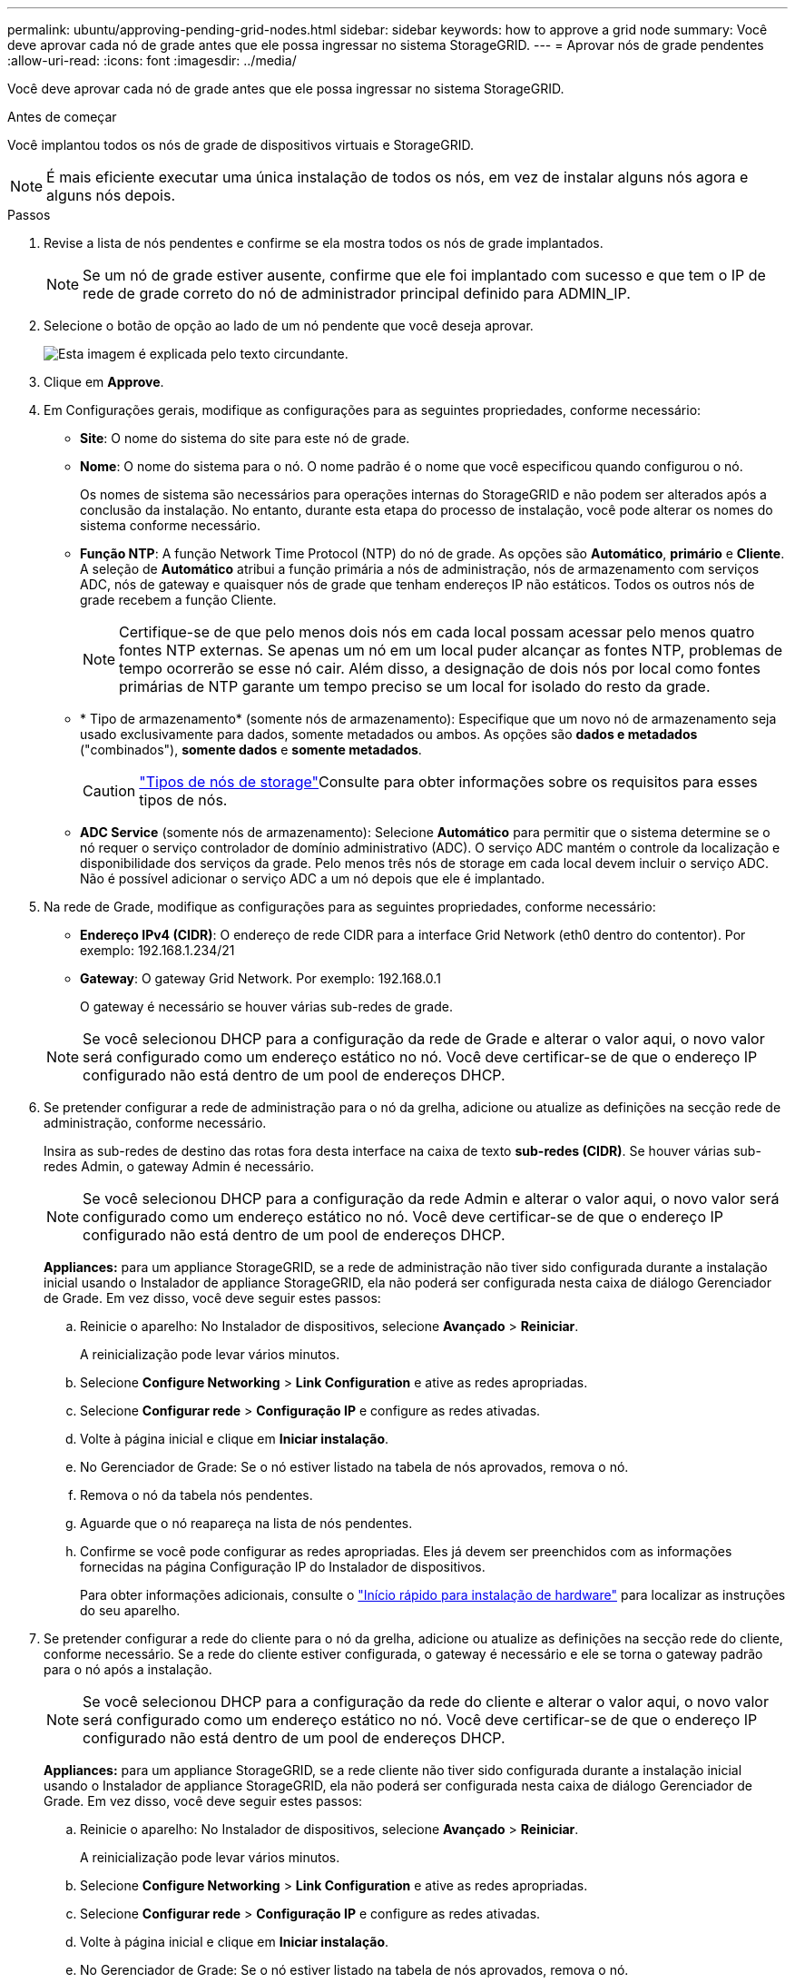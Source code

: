 ---
permalink: ubuntu/approving-pending-grid-nodes.html 
sidebar: sidebar 
keywords: how to approve a grid node 
summary: Você deve aprovar cada nó de grade antes que ele possa ingressar no sistema StorageGRID. 
---
= Aprovar nós de grade pendentes
:allow-uri-read: 
:icons: font
:imagesdir: ../media/


[role="lead"]
Você deve aprovar cada nó de grade antes que ele possa ingressar no sistema StorageGRID.

.Antes de começar
Você implantou todos os nós de grade de dispositivos virtuais e StorageGRID.


NOTE: É mais eficiente executar uma única instalação de todos os nós, em vez de instalar alguns nós agora e alguns nós depois.

.Passos
. Revise a lista de nós pendentes e confirme se ela mostra todos os nós de grade implantados.
+

NOTE: Se um nó de grade estiver ausente, confirme que ele foi implantado com sucesso e que tem o IP de rede de grade correto do nó de administrador principal definido para ADMIN_IP.

. Selecione o botão de opção ao lado de um nó pendente que você deseja aprovar.
+
image::../media/5_gmi_installer_grid_nodes_pending.gif[Esta imagem é explicada pelo texto circundante.]

. Clique em *Approve*.
. Em Configurações gerais, modifique as configurações para as seguintes propriedades, conforme necessário:
+
** *Site*: O nome do sistema do site para este nó de grade.
** *Nome*: O nome do sistema para o nó. O nome padrão é o nome que você especificou quando configurou o nó.
+
Os nomes de sistema são necessários para operações internas do StorageGRID e não podem ser alterados após a conclusão da instalação. No entanto, durante esta etapa do processo de instalação, você pode alterar os nomes do sistema conforme necessário.

** *Função NTP*: A função Network Time Protocol (NTP) do nó de grade. As opções são *Automático*, *primário* e *Cliente*. A seleção de *Automático* atribui a função primária a nós de administração, nós de armazenamento com serviços ADC, nós de gateway e quaisquer nós de grade que tenham endereços IP não estáticos. Todos os outros nós de grade recebem a função Cliente.
+

NOTE: Certifique-se de que pelo menos dois nós em cada local possam acessar pelo menos quatro fontes NTP externas. Se apenas um nó em um local puder alcançar as fontes NTP, problemas de tempo ocorrerão se esse nó cair. Além disso, a designação de dois nós por local como fontes primárias de NTP garante um tempo preciso se um local for isolado do resto da grade.

** * Tipo de armazenamento* (somente nós de armazenamento): Especifique que um novo nó de armazenamento seja usado exclusivamente para dados, somente metadados ou ambos. As opções são *dados e metadados* ("combinados"), *somente dados* e *somente metadados*.
+

CAUTION: link:../primer/what-storage-node-is.html#types-of-storage-nodes["Tipos de nós de storage"]Consulte para obter informações sobre os requisitos para esses tipos de nós.

** *ADC Service* (somente nós de armazenamento): Selecione *Automático* para permitir que o sistema determine se o nó requer o serviço controlador de domínio administrativo (ADC). O serviço ADC mantém o controle da localização e disponibilidade dos serviços da grade. Pelo menos três nós de storage em cada local devem incluir o serviço ADC. Não é possível adicionar o serviço ADC a um nó depois que ele é implantado.


. Na rede de Grade, modifique as configurações para as seguintes propriedades, conforme necessário:
+
** *Endereço IPv4 (CIDR)*: O endereço de rede CIDR para a interface Grid Network (eth0 dentro do contentor). Por exemplo: 192.168.1.234/21
** *Gateway*: O gateway Grid Network. Por exemplo: 192.168.0.1
+
O gateway é necessário se houver várias sub-redes de grade.



+

NOTE: Se você selecionou DHCP para a configuração da rede de Grade e alterar o valor aqui, o novo valor será configurado como um endereço estático no nó. Você deve certificar-se de que o endereço IP configurado não está dentro de um pool de endereços DHCP.

. Se pretender configurar a rede de administração para o nó da grelha, adicione ou atualize as definições na secção rede de administração, conforme necessário.
+
Insira as sub-redes de destino das rotas fora desta interface na caixa de texto *sub-redes (CIDR)*. Se houver várias sub-redes Admin, o gateway Admin é necessário.

+

NOTE: Se você selecionou DHCP para a configuração da rede Admin e alterar o valor aqui, o novo valor será configurado como um endereço estático no nó. Você deve certificar-se de que o endereço IP configurado não está dentro de um pool de endereços DHCP.

+
*Appliances:* para um appliance StorageGRID, se a rede de administração não tiver sido configurada durante a instalação inicial usando o Instalador de appliance StorageGRID, ela não poderá ser configurada nesta caixa de diálogo Gerenciador de Grade. Em vez disso, você deve seguir estes passos:

+
.. Reinicie o aparelho: No Instalador de dispositivos, selecione *Avançado* > *Reiniciar*.
+
A reinicialização pode levar vários minutos.

.. Selecione *Configure Networking* > *Link Configuration* e ative as redes apropriadas.
.. Selecione *Configurar rede* > *Configuração IP* e configure as redes ativadas.
.. Volte à página inicial e clique em *Iniciar instalação*.
.. No Gerenciador de Grade: Se o nó estiver listado na tabela de nós aprovados, remova o nó.
.. Remova o nó da tabela nós pendentes.
.. Aguarde que o nó reapareça na lista de nós pendentes.
.. Confirme se você pode configurar as redes apropriadas. Eles já devem ser preenchidos com as informações fornecidas na página Configuração IP do Instalador de dispositivos.
+
Para obter informações adicionais, consulte o https://docs.netapp.com/us-en/storagegrid-appliances/installconfig/index.html["Início rápido para instalação de hardware"^] para localizar as instruções do seu aparelho.



. Se pretender configurar a rede do cliente para o nó da grelha, adicione ou atualize as definições na secção rede do cliente, conforme necessário. Se a rede do cliente estiver configurada, o gateway é necessário e ele se torna o gateway padrão para o nó após a instalação.
+

NOTE: Se você selecionou DHCP para a configuração da rede do cliente e alterar o valor aqui, o novo valor será configurado como um endereço estático no nó. Você deve certificar-se de que o endereço IP configurado não está dentro de um pool de endereços DHCP.

+
*Appliances:* para um appliance StorageGRID, se a rede cliente não tiver sido configurada durante a instalação inicial usando o Instalador de appliance StorageGRID, ela não poderá ser configurada nesta caixa de diálogo Gerenciador de Grade. Em vez disso, você deve seguir estes passos:

+
.. Reinicie o aparelho: No Instalador de dispositivos, selecione *Avançado* > *Reiniciar*.
+
A reinicialização pode levar vários minutos.

.. Selecione *Configure Networking* > *Link Configuration* e ative as redes apropriadas.
.. Selecione *Configurar rede* > *Configuração IP* e configure as redes ativadas.
.. Volte à página inicial e clique em *Iniciar instalação*.
.. No Gerenciador de Grade: Se o nó estiver listado na tabela de nós aprovados, remova o nó.
.. Remova o nó da tabela nós pendentes.
.. Aguarde que o nó reapareça na lista de nós pendentes.
.. Confirme se você pode configurar as redes apropriadas. Eles já devem ser preenchidos com as informações fornecidas na página Configuração IP do Instalador de dispositivos.
+
Para saber como instalar dispositivos StorageGRID, consulte https://docs.netapp.com/us-en/storagegrid-appliances/installconfig/index.html["Início rápido para instalação de hardware"^] para localizar as instruções do seu aparelho.



. Clique em *Salvar*.
+
A entrada do nó de grade se move para a lista de nós aprovados.

+
image::../media/7_gmi_installer_grid_nodes_approved.gif[Esta imagem é explicada pelo texto circundante.]

. Repita estas etapas para cada nó de grade pendente que você deseja aprovar.
+
Você deve aprovar todos os nós que deseja na grade. No entanto, você pode retornar a esta página a qualquer momento antes de clicar em *Instalar* na página Resumo. Você pode modificar as propriedades de um nó de grade aprovado selecionando seu botão de opção e clicando em *Editar*.

. Quando terminar de aprovar nós de grade, clique em *Next*.

